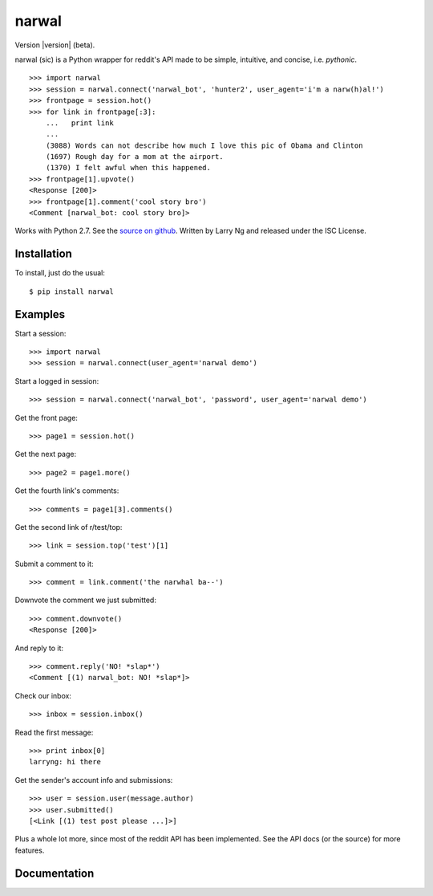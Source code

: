 .. narwal documentation master file, created by
   sphinx-quickstart on Sun Apr 15 18:30:24 2012.
   You can adapt this file completely to your liking, but it should at least
   contain the root `toctree` directive.

narwal
======

Version |version| (beta).

narwal (sic) is a Python wrapper for reddit's API made to be simple, intuitive,
and concise, i.e. *pythonic*. ::

    >>> import narwal
    >>> session = narwal.connect('narwal_bot', 'hunter2', user_agent='i'm a narw(h)al!')
    >>> frontpage = session.hot()
    >>> for link in frontpage[:3]:
        ...   print link
        ... 
        (3088) Words can not describe how much I love this pic of Obama and Clinton
        (1697) Rough day for a mom at the airport.
        (1370) I felt awful when this happened.
    >>> frontpage[1].upvote()
    <Response [200]>
    >>> frontpage[1].comment('cool story bro')
    <Comment [narwal_bot: cool story bro]>

Works with Python 2.7.  See the 
`source on github <https://github.com/larryng/narwal/>`_.  Written by Larry Ng
and released under the ISC License.


Installation
------------

To install, just do the usual: ::

    $ pip install narwal


Examples
--------

Start a session: ::

    >>> import narwal
    >>> session = narwal.connect(user_agent='narwal demo')

Start a logged in session: ::

    >>> session = narwal.connect('narwal_bot', 'password', user_agent='narwal demo')

Get the front page: ::

    >>> page1 = session.hot()

Get the next page: ::

    >>> page2 = page1.more()

Get the fourth link's comments: ::
    
    >>> comments = page1[3].comments()

Get the second link of r/test/top: ::

    >>> link = session.top('test')[1]

Submit a comment to it: ::

    >>> comment = link.comment('the narwhal ba--')

Downvote the comment we just submitted: ::

    >>> comment.downvote()
    <Response [200]>
    
And reply to it: ::

    >>> comment.reply('NO! *slap*')
    <Comment [(1) narwal_bot: NO! *slap*]>

Check our inbox: ::

    >>> inbox = session.inbox()

Read the first message: ::

    >>> print inbox[0]
    larryng: hi there

Get the sender's account info and submissions: ::

    >>> user = session.user(message.author)
    >>> user.submitted()
    [<Link [(1) test post please ...]>]

Plus a whole lot more, since most of the reddit API has been implemented.  See
the API docs (or the source) for more features.


Documentation
-------------

.. toctree ::
   :maxdepth: 2
   
   api
   history